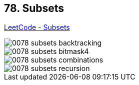 == 78. Subsets

https://leetcode.com/problems/subsets/[LeetCode - Subsets]

image::images/0078-subsets-backtracking.png[]
image::images/0078-subsets-bitmask4.png[]
image::images/0078-subsets-combinations.png[]
image::images/0078-subsets-recursion.png[]


